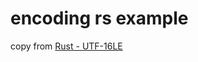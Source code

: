* encoding rs example
:PROPERTIES:
:CUSTOM_ID: encoding-rs-example
:END:
copy from
[[https://serendip.notion.site/Rust-UTF-16LE-112b747e55c24009b137403f4971031a][Rust -
UTF-16LE]]
